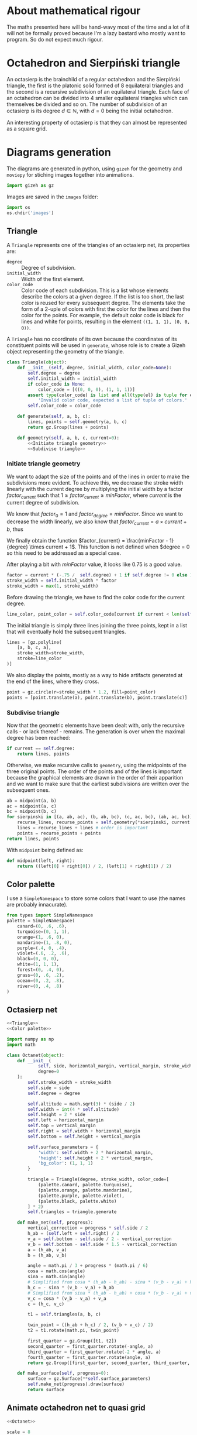 #+property: header-args:jupyter-python :session sierp :results silent :tangle no

* Development setup                                                :noexport:

** Python packages
Some illustrations and animations are generated with =gizeh= and =moviepy=, inspired by this [[http://zulko.github.io/blog/2014/09/20/vector-animations-with-python/][blogpost]].

They can be installed via pip:
#+BEGIN_SRC bash :eval never
pip install --user gizeh moviepy
#+END_SRC


* About mathematical rigour

The maths presented here will be hand-wavy most of the time and a lot of it will not be formally proved because I'm a lazy bastard who mostly want to program.
So do not expect much rigour.


* Octahedron and Sierpiński triangle

An octasierp is the brainchild of a regular octahedron and the Sierpiński triangle, the first is the platonic solid formed of 8 equilateral triangles and the second is a recursive subdivision of an equilateral triangle.
Each face of an octahedron can be divided into 4 smaller equilateral triangles which can themselves be divided and so on.
The number of subdivision of an octasierp is its degree $d \in \mathbb{N}$, with $d=0$ being the initial octahedron.

An interesting property of octasierp is that they can almost be represented as a square grid.


* Diagrams generation

The diagrams are generated in python, using =gizeh= for the geometry and =moviepy= for stiching images together into animations.

#+BEGIN_SRC jupyter-python :tangle scripts/animations.py
import gizeh as gz
#+END_SRC

Images are saved in the =images= folder:
#+BEGIN_SRC jupyter-python :tangle scripts/animations.py
import os
os.chdir('images')
#+END_SRC

** Triangle
:PROPERTIES:
:header-args:jupyter-python+: :eval never
:END:

A =Triangle= represents one of the triangles of an octasierp net, its properties are:
 - =degree= :: Degree of subdivision.
 - =initial_width= :: Width of the first element.
 - =color_code= :: Color code of each subdivision.
                   This is a list whose elements describe the colors at a given degree.
                   If the list is too short, the last color is reused for every subsequent degree.
                   The elements take the form of a 2-uple of colors with first the color for the lines and then the color for the points.
                   For example, the default color code is black for lines and white for points, resulting in the element =((1, 1, 1), (0, 0, 0))=.

A =Triangle= has no coordinate of its own because the coordinates of its constituent points will be used in =generate=, whose role is to create a Gizeh object representing the geometry of the triangle.

#+name: Triangle
#+BEGIN_SRC jupyter-python :noweb no-export
class Triangle(object):
    def __init__(self, degree, initial_width, color_code=None):
        self.degree = degree
        self.initial_width = initial_width
        if color_code is None:
            color_code = [((0, 0, 0), (1, 1, 1))]
        assert type(color_code) is list and all(type(el) is tuple for el in color_code),\
            'Invalid color code, expected a list of tuple of colors.'
        self.color_code = color_code

    def generate(self, a, b, c):
        lines, points = self.geometry(a, b, c)
        return gz.Group(lines + points)

    def geometry(self, a, b, c, current=0):
        <<Initiate triangle geometry>>
        <<Subdivise triangle>>
#+END_SRC

*** Initiate triangle geometry
We want to adapt the size of the points and of the lines in order to make the subdivisions more evident.
To achieve this, we decrease the stroke width linearly with the current degree by multiplying the initial width by a factor $factor_{current}$ such that $1 \geq factor_{current} \geq minFactor$, where $current$ is the current degree of subdivision.

We know that $factor_0 = 1$ and $factor_{degree} = minFactor$.
Since we want to decrease the width linearly, we also know that $factor_{current} = a \times current + b$, thus
\begin{cases}
  a \times 0 + b = 1 \Leftrightarrow b = 1\\
  a \times degree + b = minFactor \Leftrightarrow a = \frac{minFactor -1}{degree}
\end{cases}

We finally obtain the function $factor_{current} = \frac{minFactor - 1}{degree} \times current + 1$.
This function is not defined when $degree = 0 so this need to be addressed as a special case.

After playing a bit with $minFactor$ value, it looks like 0.75 is a good value.

#+name: Initiate triangle geometry
#+BEGIN_SRC jupyter-python
factor = current * (-.75 /  self.degree) + 1 if self.degree != 0 else 1
stroke_width = self.initial_width * factor
stroke_width = max(1, stroke_width)
#+END_SRC

Before drawing the triangle, we have to find the color code for the current degree.
#+name: Initiate triangle geometry
#+BEGIN_SRC jupyter-python
line_color, point_color = self.color_code[current if current < len(self.color_code) else -1]
#+END_SRC


The initial triangle is simply three lines joining the three points, kept in a list that will eventually hold the subsequent triangles.
#+name: Initiate triangle geometry
#+BEGIN_SRC jupyter-python
lines = [gz.polyline(
    [a, b, c, a],
    stroke_width=stroke_width,
    stroke=line_color
)]
#+END_SRC

We also display the points, mostly as a way to hide artifacts generated at the end of the lines, where they cross.
#+name: Initiate triangle geometry
#+BEGIN_SRC jupyter-python
point = gz.circle(r=stroke_width * 1.2, fill=point_color)
points = [point.translate(a), point.translate(b), point.translate(c)]
#+END_SRC

*** Subdivise triangle
Now that the geometric elements have been dealt with, only the recursive calls - or lack thereof - remains.
The generation is over when the maximal degree has been reached:
#+name: Subdivise triangle
#+BEGIN_SRC jupyter-python
if current == self.degree:
    return lines, points
#+END_SRC

Otherwise, we make recursive calls to =geometry=, using the midpoints of the three original points.
The order of the points and of the lines is important because the graphical elements are drawn in the order of their apparition and we want to make sure that the earliest subdivisions are written over the subsequent ones.
#+name: Subdivise triangle
#+BEGIN_SRC jupyter-python
ab = midpoint(a, b)
ac = midpoint(a, c)
bc = midpoint(b, c)
for sierpinski in [(a, ab, ac), (b, ab, bc), (c, ac, bc), (ab, ac, bc)]:
    recurse_lines, recurse_points = self.geometry(*sierpinski, current + 1)
    lines = recurse_lines + lines # order is important
    points = recurse_points + points
return lines, points
#+END_SRC

With =midpoint= being defined as:
#+name: Triangle
#+BEGIN_SRC jupyter-python
def midpoint(left, right):
    return ((left[0] + right[0]) / 2, (left[1] + right[1]) / 2)
#+END_SRC

** Color palette

I use a =SimpleNamespace= to store some colors that I want to use (the names are probably innacurate).
#+name: Color palette
#+BEGIN_SRC jupyter-python
from types import SimpleNamespace
palette = SimpleNamespace(
    canard=(0, .6, .6),
    turquoise=(0, 1, 1),
    orange=(1, .6, 0),
    mandarine=(1, .8, 0),
    purple=(.4, 0, .4),
    violet=(.6, .2, .6),
    black=(0, 0, 0),
    white=(1, 1, 1),
    forest=(0, .4, 0),
    grass=(0, .6, .2),
    ocean=(0, .2, .8),
    river=(0, .4, .8)
)
#+END_SRC


** Octasierp net

#+name: Octanet
#+BEGIN_SRC jupyter-python :eval never :noweb no-export
<<Triangle>>
<<Color palette>>

import numpy as np
import math

class Octanet(object):
    def __init__(
            self, side, horizontal_margin, vertical_margin, stroke_width,
            degree=0
    ):
        self.stroke_width = stroke_width
        self.side = side
        self.degree = degree

        self.altitude = math.sqrt(3) * (side / 2)
        self.width = int(4 * self.altitude)
        self.height = 2 * side
        self.left = horizontal_margin
        self.top = vertical_margin
        self.right = self.width + horizontal_margin
        self.bottom = self.height + vertical_margin

        self.surface_parameters = {
            'width': self.width + 2 * horizontal_margin,
            'height': self.height + 2 * vertical_margin,
            'bg_color': (1, 1, 1)
        }

        triangle = Triangle(degree, stroke_width, color_code=[
            (palette.canard, palette.turquoise),
            (palette.orange, palette.mandarine),
            (palette.purple, palette.violet),
            (palette.black, palette.white)
        ] * 2)
        self.triangles = triangle.generate

    def make_net(self, progress):
        vertical_correction = progress * self.side / 2
        h_ab = (self.left + self.right) / 2
        v_a = self.bottom - self.side / 2 - vertical_correction
        v_b = self.bottom - self.side * 1.5 - vertical_correction
        a = (h_ab, v_a)
        b = (h_ab, v_b)

        angle = math.pi / 3 + progress * (math.pi / 6)
        cosa = math.cos(angle)
        sina = math.sin(angle)
        # Simplified from cosa * (h_ab - h_ab) - sina * (v_b - v_a) + h_ab
        h_c = - sina * (v_b - v_a) + h_ab
        # Simplified from sina * (h_ab - h_ab) + cosa * (v_b - v_a) + v_a
        v_c = cosa * (v_b - v_a) + v_a
        c = (h_c, v_c)

        t1 = self.triangles(a, b, c)

        twin_point = ((h_ab + h_c) / 2, (v_b + v_c) / 2)
        t2 = t1.rotate(math.pi, twin_point)

        first_quarter = gz.Group([t1, t2])
        second_quarter = first_quarter.rotate(-angle, a)
        third_quarter = first_quarter.rotate(-2 * angle, a)
        fourth_quarter = first_quarter.rotate(angle, a)
        return gz.Group([first_quarter, second_quarter, third_quarter, fourth_quarter])

    def make_surface(self, progress=0):
        surface = gz.Surface(**self.surface_parameters)
        self.make_net(progress).draw(surface)
        return surface
#+END_SRC

** Animate octahedron net to quasi grid

#+BEGIN_SRC jupyter-python :noweb no-export :tangle scripts/animations.py :results silent
<<Octanet>>

scale = 8
degree = 4
def instantiate(scale):
    return Octanet(
        100 * scale, 10 * scale, 30 * scale, 1.5 * scale,
        degree=degree
    )

animation = instantiate(4)
animation.make_surface().write_to_png('octahedron_net.png')
animation.make_surface(1).write_to_png('octahedron_net_as_square.png')

animation_duration = 1.5
freeze_duration = .5
total_duration = animation_duration + freeze_duration
fps = 30
def generate_frame(time):
    return animation.make_surface(time / animation_duration).get_npimage()

from multiprocessing import Pool
pool = Pool()

frames = list(pool.map(generate_frame, np.linspace(0, animation_duration, int(fps * animation_duration))))
pool.close()
pool.join()
idx = 0
def next_frame(_):
    global idx
    idx += 1
    return frames[idx - 1] if idx <= len(frames) else frames[-1]

from moviepy.editor import VideoClip
clip = VideoClip(next_frame, duration=total_duration)
clip.write_videofile('net_to_square_degree{}.mp4'.format(degree), fps=fps)
#+END_SRC


#+name: Octahedron net
[[file:images/octahedron_net.png]]

#+name: Octahedron as quasi square
[[file:images/octahedron_net_as_square.png]]


* References
 - https://en.wikipedia.org/wiki/Find_first_set#CTZ

 - http://old.cescg.org/CESCG97/marak/index.html (erosion, move)

 - https://news.ycombinator.com/item?id=8681899, http://experilous.com/1/blog/post/procedural-planet-generation (planet generation, move)

 - http://jsfiddle.net/rL0qmee9/ (procedural generation bookmarks, move)

 - https://www.w3schools.com/colors/colors_picker.asp (color palettes)
